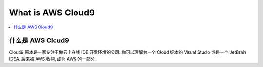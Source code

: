 What is AWS Cloud9
==============================================================================

.. contents::
    :class: this-will-duplicate-information-and-it-is-still-useful-here
    :depth: 1
    :local:


什么是 AWS Cloud9
------------------------------------------------------------------------------
Cloud9 原本是一家专注于做云上在线 IDE 开发环境的公司. 你可以理解为一个 Cloud 版本的 Visual Studio 或是一个 JetBrain IDEA. 后来被 AWS 收购, 成为 AWS 的一部分.
